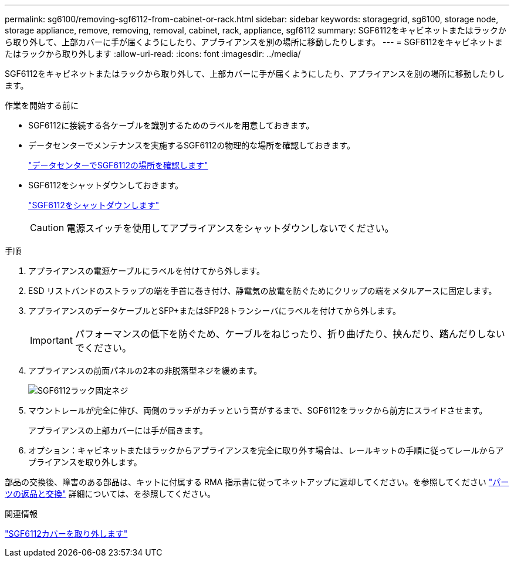 ---
permalink: sg6100/removing-sgf6112-from-cabinet-or-rack.html 
sidebar: sidebar 
keywords: storagegrid, sg6100, storage node, storage appliance, remove, removing, removal, cabinet, rack, appliance, sgf6112 
summary: SGF6112をキャビネットまたはラックから取り外して、上部カバーに手が届くようにしたり、アプライアンスを別の場所に移動したりします。 
---
= SGF6112をキャビネットまたはラックから取り外します
:allow-uri-read: 
:icons: font
:imagesdir: ../media/


[role="lead"]
SGF6112をキャビネットまたはラックから取り外して、上部カバーに手が届くようにしたり、アプライアンスを別の場所に移動したりします。

.作業を開始する前に
* SGF6112に接続する各ケーブルを識別するためのラベルを用意しておきます。
* データセンターでメンテナンスを実施するSGF6112の物理的な場所を確認しておきます。
+
link:locating-sgf6112-in-data-center.html["データセンターでSGF6112の場所を確認します"]

* SGF6112をシャットダウンしておきます。
+
link:shut-down-sgf6112.html["SGF6112をシャットダウンします"]

+

CAUTION: 電源スイッチを使用してアプライアンスをシャットダウンしないでください。



.手順
. アプライアンスの電源ケーブルにラベルを付けてから外します。
. ESD リストバンドのストラップの端を手首に巻き付け、静電気の放電を防ぐためにクリップの端をメタルアースに固定します。
. アプライアンスのデータケーブルとSFP+またはSFP28トランシーバにラベルを付けてから外します。
+

IMPORTANT: パフォーマンスの低下を防ぐため、ケーブルをねじったり、折り曲げたり、挟んだり、踏んだりしないでください。

. アプライアンスの前面パネルの2本の非脱落型ネジを緩めます。
+
image::../media/sg6060_rack_retaining_screws.png[SGF6112ラック固定ネジ]

. マウントレールが完全に伸び、両側のラッチがカチッという音がするまで、SGF6112をラックから前方にスライドさせます。
+
アプライアンスの上部カバーには手が届きます。

. オプション：キャビネットまたはラックからアプライアンスを完全に取り外す場合は、レールキットの手順に従ってレールからアプライアンスを取り外します。


部品の交換後、障害のある部品は、キットに付属する RMA 指示書に従ってネットアップに返却してください。を参照してください https://mysupport.netapp.com/site/info/rma["パーツの返品と交換"^] 詳細については、を参照してください。

.関連情報
link:removing-sgf6112-cover.html["SGF6112カバーを取り外します"]
